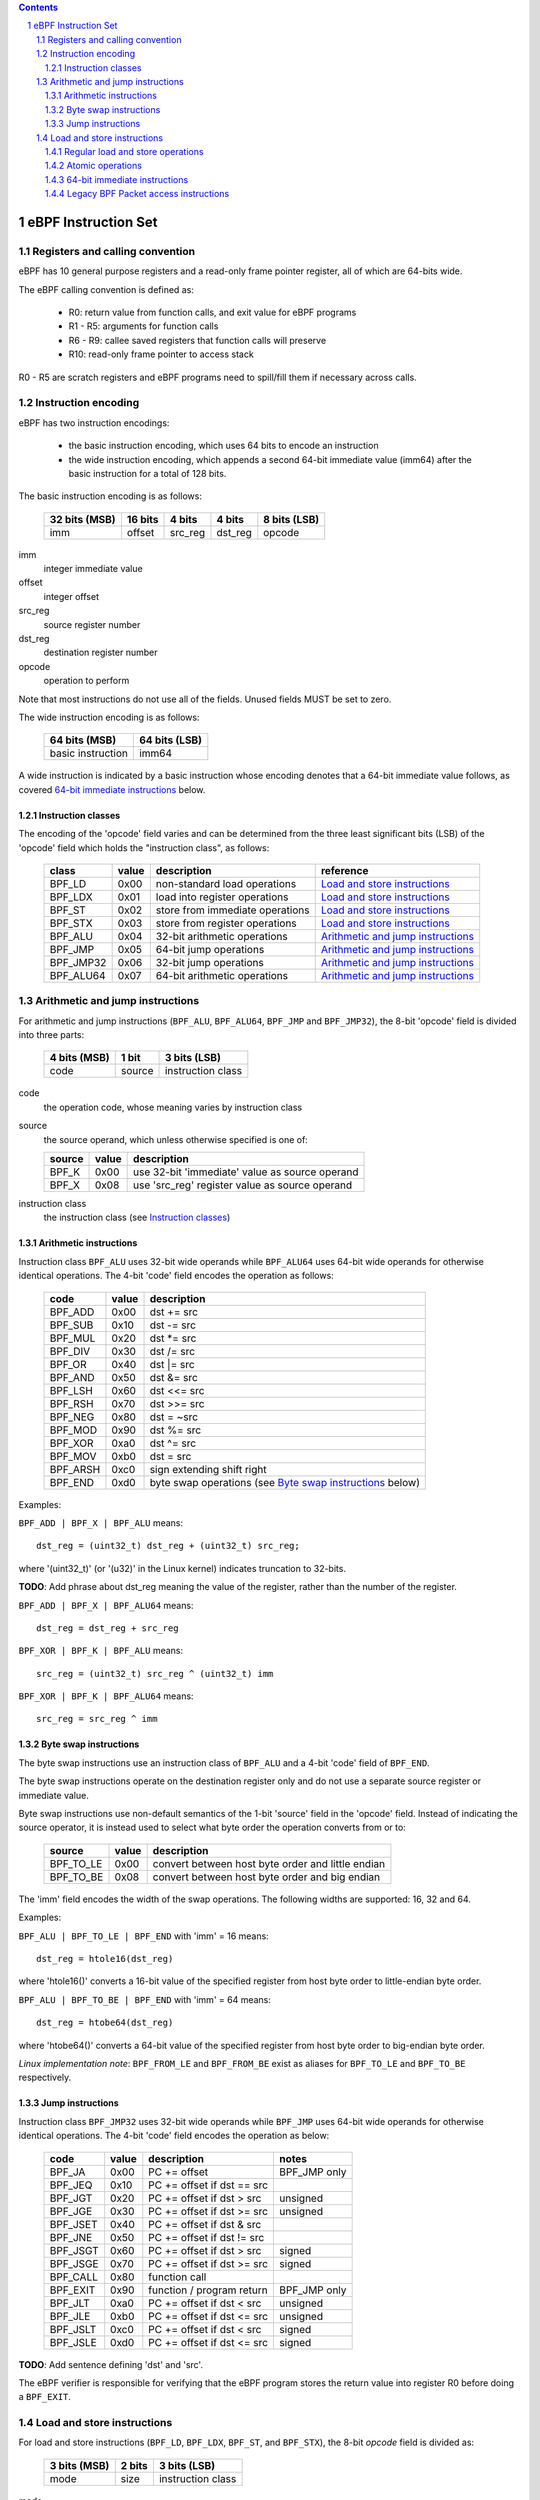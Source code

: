 .. contents::
.. sectnum::

====================
eBPF Instruction Set
====================

Registers and calling convention
================================

eBPF has 10 general purpose registers and a read-only frame pointer register,
all of which are 64-bits wide.

The eBPF calling convention is defined as:

 * R0: return value from function calls, and exit value for eBPF programs
 * R1 - R5: arguments for function calls
 * R6 - R9: callee saved registers that function calls will preserve
 * R10: read-only frame pointer to access stack

R0 - R5 are scratch registers and eBPF programs need to spill/fill them if
necessary across calls.

Instruction encoding
====================

eBPF has two instruction encodings:

 * the basic instruction encoding, which uses 64 bits to encode an instruction
 * the wide instruction encoding, which appends a second 64-bit immediate value
   (imm64) after the basic instruction for a total of 128 bits.

The basic instruction encoding is as follows:

 =============  =======  ===============  ====================  ============
 32 bits (MSB)  16 bits  4 bits           4 bits                8 bits (LSB)
 =============  =======  ===============  ====================  ============
 imm            offset   src_reg          dst_reg               opcode
 =============  =======  ===============  ====================  ============

imm         
  integer immediate value

offset
  integer offset

src_reg
  source register number

dst_reg
  destination register number

opcode
  operation to perform

Note that most instructions do not use all of the fields.
Unused fields MUST be set to zero.

The wide instruction encoding is as follows:

 =================  =============
 64 bits (MSB)      64 bits (LSB)
 =================  =============
 basic instruction  imm64
 =================  =============

A wide instruction is indicated by a basic instruction whose encoding denotes that
a 64-bit immediate value follows, as covered `64-bit immediate instructions`_ below.

Instruction classes
-------------------

The encoding of the 'opcode' field varies and can be determined from
the three least significant bits (LSB) of the 'opcode' field which holds
the "instruction class", as follows:

  =========  =====  ===============================  =================
  class      value  description                      reference
  =========  =====  ===============================  =================
  BPF_LD     0x00   non-standard load operations     `Load and store instructions`_
  BPF_LDX    0x01   load into register operations    `Load and store instructions`_
  BPF_ST     0x02   store from immediate operations  `Load and store instructions`_
  BPF_STX    0x03   store from register operations   `Load and store instructions`_
  BPF_ALU    0x04   32-bit arithmetic operations     `Arithmetic and jump instructions`_
  BPF_JMP    0x05   64-bit jump operations           `Arithmetic and jump instructions`_
  BPF_JMP32  0x06   32-bit jump operations           `Arithmetic and jump instructions`_
  BPF_ALU64  0x07   64-bit arithmetic operations     `Arithmetic and jump instructions`_
  =========  =====  ===============================  =================

Arithmetic and jump instructions
================================

For arithmetic and jump instructions (``BPF_ALU``, ``BPF_ALU64``, ``BPF_JMP`` and
``BPF_JMP32``), the 8-bit 'opcode' field is divided into three parts:

  ==============  ======  =================
  4 bits (MSB)    1 bit   3 bits (LSB)
  ==============  ======  =================
  code            source  instruction class
  ==============  ======  =================

code
  the operation code, whose meaning varies by instruction class

source
  the source operand, which unless otherwise specified is one of:

  ======  =====  ========================================
  source  value  description
  ======  =====  ========================================
  BPF_K   0x00   use 32-bit 'immediate' value as source operand
  BPF_X   0x08   use 'src_reg' register value as source operand
  ======  =====  ========================================

instruction class
  the instruction class (see `Instruction classes`_)

Arithmetic instructions
-----------------------

Instruction class ``BPF_ALU`` uses 32-bit wide operands while ``BPF_ALU64`` uses 64-bit wide operands for
otherwise identical operations.
The 4-bit 'code' field encodes the operation as follows:

  ========  =====  =================================================
  code      value  description
  ========  =====  =================================================
  BPF_ADD   0x00   dst += src
  BPF_SUB   0x10   dst -= src
  BPF_MUL   0x20   dst \*= src
  BPF_DIV   0x30   dst /= src
  BPF_OR    0x40   dst \|= src
  BPF_AND   0x50   dst &= src
  BPF_LSH   0x60   dst <<= src
  BPF_RSH   0x70   dst >>= src
  BPF_NEG   0x80   dst = ~src
  BPF_MOD   0x90   dst %= src
  BPF_XOR   0xa0   dst ^= src
  BPF_MOV   0xb0   dst = src
  BPF_ARSH  0xc0   sign extending shift right
  BPF_END   0xd0   byte swap operations (see `Byte swap instructions`_ below)
  ========  =====  =================================================

Examples:

``BPF_ADD | BPF_X | BPF_ALU`` means::

  dst_reg = (uint32_t) dst_reg + (uint32_t) src_reg;

where '(uint32_t)' (or '(u32)' in the Linux kernel) indicates truncation to 32-bits.

**TODO**: Add phrase about dst_reg meaning the value of the register, rather than the number of the register.

``BPF_ADD | BPF_X | BPF_ALU64`` means::

  dst_reg = dst_reg + src_reg

``BPF_XOR | BPF_K | BPF_ALU`` means::

  src_reg = (uint32_t) src_reg ^ (uint32_t) imm

``BPF_XOR | BPF_K | BPF_ALU64`` means::

  src_reg = src_reg ^ imm


Byte swap instructions
----------------------

The byte swap instructions use an instruction class of ``BPF_ALU`` and a 4-bit
'code' field of ``BPF_END``.

The byte swap instructions operate on the destination register
only and do not use a separate source register or immediate value.

Byte swap instructions use non-default semantics of the 1-bit 'source' field in
the 'opcode' field.  Instead of indicating the source operator, it is instead
used to select what byte order the operation converts from or to:

  =========  =====  =================================================
  source     value  description
  =========  =====  =================================================
  BPF_TO_LE  0x00   convert between host byte order and little endian
  BPF_TO_BE  0x08   convert between host byte order and big endian
  =========  =====  =================================================

The 'imm' field encodes the width of the swap operations.  The following widths
are supported: 16, 32 and 64.

Examples:

``BPF_ALU | BPF_TO_LE | BPF_END`` with 'imm' = 16 means::

  dst_reg = htole16(dst_reg)

where 'htole16()' converts a 16-bit value of the specified register
from host byte order to little-endian byte order.

``BPF_ALU | BPF_TO_BE | BPF_END`` with 'imm' = 64 means::

  dst_reg = htobe64(dst_reg)

where 'htobe64()' converts a 64-bit value of the specified register
from host byte order to big-endian byte order.

*Linux implementation note*:
``BPF_FROM_LE`` and ``BPF_FROM_BE`` exist as aliases for ``BPF_TO_LE`` and
``BPF_TO_BE`` respectively.


Jump instructions
-----------------

Instruction class ``BPF_JMP32`` uses 32-bit wide operands while ``BPF_JMP`` uses 64-bit wide operands for
otherwise identical operations.
The 4-bit 'code' field encodes the operation as below:

  ========  =====  ============================  ============
  code      value  description                   notes
  ========  =====  ============================  ============
  BPF_JA    0x00   PC += offset                  BPF_JMP only
  BPF_JEQ   0x10   PC += offset if dst == src
  BPF_JGT   0x20   PC += offset if dst > src     unsigned
  BPF_JGE   0x30   PC += offset if dst >= src    unsigned
  BPF_JSET  0x40   PC += offset if dst & src
  BPF_JNE   0x50   PC += offset if dst != src
  BPF_JSGT  0x60   PC += offset if dst > src     signed
  BPF_JSGE  0x70   PC += offset if dst >= src    signed
  BPF_CALL  0x80   function call
  BPF_EXIT  0x90   function / program return     BPF_JMP only
  BPF_JLT   0xa0   PC += offset if dst < src     unsigned
  BPF_JLE   0xb0   PC += offset if dst <= src    unsigned
  BPF_JSLT  0xc0   PC += offset if dst < src     signed
  BPF_JSLE  0xd0   PC += offset if dst <= src    signed
  ========  =====  ============================  ============

**TODO**: Add sentence defining 'dst' and 'src'.

The eBPF verifier is responsible for verifying that the
eBPF program stores the return value into register R0 before doing a
``BPF_EXIT``.


Load and store instructions
===========================

For load and store instructions (``BPF_LD``, ``BPF_LDX``, ``BPF_ST``, and ``BPF_STX``), the
8-bit `opcode` field is divided as:

  ============  ======  =================
  3 bits (MSB)  2 bits  3 bits (LSB)
  ============  ======  =================
  mode          size    instruction class
  ============  ======  =================

mode
  one of:

  =============  =====  ====================================  =============
  mode modifier  value  description                           reference
  =============  =====  ====================================  =============
  BPF_IMM        0x00   64-bit immediate instructions         `64-bit immediate instructions`_
  BPF_ABS        0x20   legacy BPF packet access (absolute)   `Legacy BPF Packet access instructions`_
  BPF_IND        0x40   legacy BPF packet access (indirect)   `Legacy BPF Packet access instructions`_
  BPF_MEM        0x60   regular load and store operations     `Regular load and store operations`_
  BPF_ATOMIC     0xc0   atomic operations                     `Atomic operations`
  =============  =====  ====================================  =============

size
  one of:

  =============  =====  =====================
  size modifier  value  description
  =============  =====  =====================
  BPF_W          0x00   word        (4 bytes)
  BPF_H          0x08   half word   (2 bytes)
  BPF_B          0x10   byte
  BPF_DW         0x18   double word (8 bytes)
  =============  =====  =====================

instruction class
  the instruction class (see `Instruction classes`_)

Regular load and store operations
---------------------------------

The ``BPF_MEM`` mode modifier is used to encode regular load and store
instructions that transfer data between a register and memory.

``BPF_MEM | <size> | BPF_STX`` means::

  *(size *) (dst_reg + offset) = src_reg

``BPF_MEM | <size> | BPF_ST`` means::

  *(size *) (dst_reg + offset) = imm

``BPF_MEM | <size> | BPF_LDX`` means::

  dst_reg = *(size *) (src_reg + offset)

Where size is one of: ``BPF_B``, ``BPF_H``, ``BPF_W``, or ``BPF_DW``.

Atomic operations
-----------------

Atomic operations are operations that operate on memory and can not be
interrupted or corrupted by other access to the same memory region
by other eBPF programs or means outside of this specification.

All atomic operations supported by eBPF are encoded as store operations
that use the ``BPF_ATOMIC`` mode modifier as follows:

  * ``BPF_ATOMIC | BPF_W | BPF_STX`` for 32-bit operations
  * ``BPF_ATOMIC | BPF_DW | BPF_STX`` for 64-bit operations

Note that 8-bit (``BPF_B``) and 16-bit (``BPF_H``) wide atomic operations are not supported,
nor is ``BPF_ATOMIC | <size> | BPF_ST``.

The 'imm' field is used to encode the actual atomic operation.
Simple atomic operation use a subset of the values defined to encode
arithmetic operations in the 'imm' field to encode the atomic operation:

  ========  =====  ===========  =======
  imm       value  description  version
  ========  =====  ===========  =======
  BPF_ADD   0x00   atomic add   v1
  BPF_OR    0x40   atomic or    v3
  BPF_AND   0x50   atomic and   v3
  BPF_XOR   0xa0   atomic xor   v3
  ========  =====  ===========  =======

**TODO**: Confirm the versions above. And add a section introducing the version concept.

``BPF_ATOMIC | BPF_W  | BPF_STX`` with 'imm' = BPF_ADD means::

  *(uint32_t *)(dst_reg + offset) += src_reg

``BPF_ATOMIC | BPF_DW | BPF_STX`` with 'imm' = BPF ADD means::

  *(uint64_t *)(dst_reg + offset) += src_reg

*Linux implementation note*: ``BPF_XADD`` is a deprecated name for ``BPF_ATOMIC | BPF_ADD``.

In addition to the simple atomic operations above, there also is a modifier and
two complex atomic operations:

  ===========  ================  ===========================  =======
  imm          value             description                  version
  ===========  ================  ===========================  =======
  BPF_FETCH    0x01              modifier: return old value   v3
  BPF_XCHG     0xe0 | BPF_FETCH  atomic exchange              v3
  BPF_CMPXCHG  0xf0 | BPF_FETCH  atomic compare and exchange  v3
  ===========  ================  ===========================  =======

The ``BPF_FETCH`` modifier is optional for simple atomic operations, and
always set for the complex atomic operations.  If the ``BPF_FETCH`` flag
is set, then the operation also overwrites ``src_reg`` with the value that
was in memory before it was modified.

The ``BPF_XCHG`` operation atomically exchanges ``src_reg`` with the value
addressed by ``dst_reg + offset``.

The ``BPF_CMPXCHG`` operation atomically compares the value addressed by
``dst_reg + offset`` with ``R0``. If they match, the value addressed by
``dst_reg + offset`` is replaced with ``src_reg``. In either case, the
value that was at ``dst_reg + offset`` before the operation is zero-extended
and loaded back to ``R0``.

*Clang implementation note*:
Clang can generate atomic instructions by default when ``-mcpu=v3`` is
enabled. If a lower version for ``-mcpu`` is set, the only atomic instruction
Clang can generate is ``BPF_ADD`` *without* ``BPF_FETCH``. If you need to enable
the atomics features, while keeping a lower ``-mcpu`` version, you can use
``-Xclang -target-feature -Xclang +alu32``.

64-bit immediate instructions
-----------------------------

Instructions with the ``BPF_IMM`` 'mode' modifier use the wide instruction
encoding for an extra imm64 value.

There is currently only one such instruction.

``BPF_LD | BPF_DW | BPF_IMM`` means::

  dst_reg = imm64


Legacy BPF Packet access instructions
-------------------------------------

eBPF has special instructions for access to packet data that have been
carried over from classic BPF to retain the performance of legacy socket
filters running in an eBPF interpreter.

The instructions come in two forms: ``BPF_ABS | <size> | BPF_LD`` and
``BPF_IND | <size> | BPF_LD``.

These instructions are used to access packet data and can only be used when
the program context contains a pointer to a networking packet.  ``BPF_ABS``
accesses packet data at an absolute offset specified by the immediate data
and ``BPF_IND`` access packet data at an offset that includes the value of
a register in addition to the immediate data.

These instructions have seven implicit operands:

 * Register R6 is an implicit input that must contain a pointer to a
   struct sk_buff.
 * Register R0 is an implicit output which contains the data fetched from
   the packet.
 * Registers R1-R5 are scratch registers that are clobbered by the
   instruction.

**TODO**: Word more generically than specifically depending on struct sk_buff.

These instructions have an implicit program exit condition as well. When an
eBPF program is trying to access the data beyond the packet boundary, the
program execution will be aborted.

**TODO**: Whose responsibility is the implicit condition?  The verifier's or the VM's?
The filter.txt file implies it is the responsibility of the interpreter or JIT compiler,
not the verifier.

``BPF_ABS | BPF_W | BPF_LD`` means::

  R0 = ntohl(*(uint32_t *) (((struct sk_buff *) R6)->data + imm))

where `ntohl()` converts a 32-bit value from network byte order to host byte order.

``BPF_IND | BPF_W | BPF_LD`` means::

  R0 = ntohl(*(uint32_t *) (((struct sk_buff *) R6)->data + src_reg + imm))
